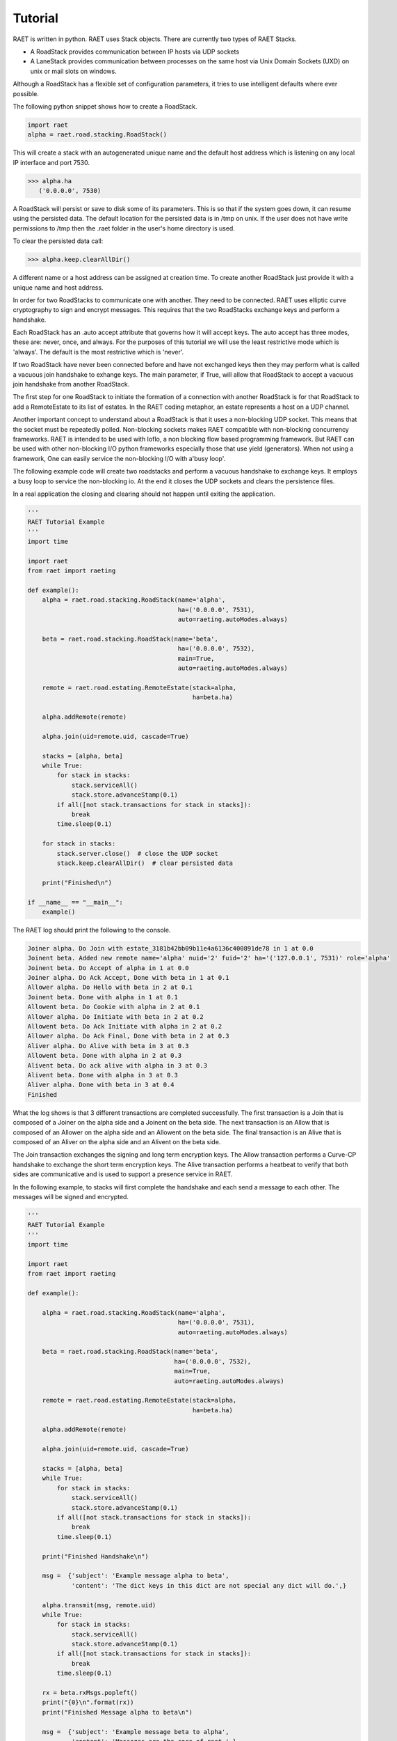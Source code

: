 ==============
Tutorial
==============

RAET is written in python. RAET uses Stack objects.
There are currently two types of RAET Stacks.

- A RoadStack provides communication between IP hosts via UDP sockets
- A LaneStack provides communication between processes on the same host via Unix Domain Sockets (UXD) on unix or mail slots on windows.

Although a RoadStack has a flexible set of configuration parameters,
it tries to use intelligent defaults where ever possible.

The following python snippet shows how to create a RoadStack.

.. code-block:: python

    import raet
    alpha = raet.road.stacking.RoadStack()


This will create a stack with an autogenerated unique name and the default
host address which is listening on any local IP interface and port 7530.

.. code-block:: bash

    >>> alpha.ha
       ('0.0.0.0', 7530)

A RoadStack will persist or save to disk some of its parameters. This is so
that if the system goes down, it can resume using the persisted data.
The default location for the persisted data is in /tmp on unix. If the user
does not have write permissions to /tmp then the .raet folder in the user's home
directory is used.

.. code-block:: python
    >>> alpha.keep.dirpath
       '/Users/username/.raet/keep/alpha'

To clear the persisted data call:

.. code-block:: bash

    >>> alpha.keep.clearAllDir()

A different name or a host address can be assigned at creation time.
To create another RoadStack just provide it with a unique name and host address.

In order for two RoadStacks to communicate one with another. They need to be connected.
RAET uses elliptic curve cryptography to sign and encrypt messages.
This requires that the two RoadStacks exchange keys and perform a handshake.

Each RoadStack has an .auto accept attribute that governs how it will accept keys.
The auto accept has three modes, these are: never, once, and always. For the
purposes of this tutorial we will use the least restrictive mode which is 'always'.
The default is the most restrictive which is 'never'.

If two RoadStack have never been connected before and have not exchanged keys then
they may perform what is called a vacuous join handshake to exhange keys. The main
parameter, if True, will allow that RoadStack to accept a vacuous join handshake
from another RoadStack.

The first step for one RoadStack to initiate the formation of a connection with
another RoadStack is for that RoadStack to add a RemoteEstate to its list of estates.
In the RAET coding metaphor, an estate represents a host on a UDP channel.

Another important concept to understand about a RoadStack is that it uses a
non-blocking UDP socket. This means that the socket must be repeatedly polled.
Non-blocking sockets makes RAET compatible with non-blocking concurrency frameworks.
RAET is  intended to be used with Ioflo, a non blocking flow based programming framework.
But RAET can be used with other non-blocking I/O python frameworks especially those
that use yield (generators).  When not using a framework, One can easily service
the non-blocking I/O with a'busy loop'.

The following example code will create two roadstacks and perform a vacuous handshake
to exchange keys. It employs a busy loop to service the non-blocking io. At the
end it closes the UDP sockets and clears the persistence files.

In a real application the closing and clearing should not happen until exiting
the application.

.. code-block:: python

    '''
    RAET Tutorial Example
    '''
    import time

    import raet
    from raet import raeting

    def example():
        alpha = raet.road.stacking.RoadStack(name='alpha',
                                             ha=('0.0.0.0', 7531),
                                             auto=raeting.autoModes.always)

        beta = raet.road.stacking.RoadStack(name='beta',
                                             ha=('0.0.0.0', 7532),
                                             main=True,
                                             auto=raeting.autoModes.always)

        remote = raet.road.estating.RemoteEstate(stack=alpha,
                                                 ha=beta.ha)

        alpha.addRemote(remote)

        alpha.join(uid=remote.uid, cascade=True)

        stacks = [alpha, beta]
        while True:
            for stack in stacks:
                stack.serviceAll()
                stack.store.advanceStamp(0.1)
            if all([not stack.transactions for stack in stacks]):
                break
            time.sleep(0.1)

        for stack in stacks:
            stack.server.close()  # close the UDP socket
            stack.keep.clearAllDir()  # clear persisted data

        print("Finished\n")

    if __name__ == "__main__":
        example()


The RAET log should print the following to the console.

.. code-block::

    Joiner alpha. Do Join with estate_3181b42bb09b11e4a6136c400891de78 in 1 at 0.0
    Joinent beta. Added new remote name='alpha' nuid='2' fuid='2' ha='('127.0.0.1', 7531)' role='alpha'
    Joinent beta. Do Accept of alpha in 1 at 0.0
    Joiner alpha. Do Ack Accept, Done with beta in 1 at 0.1
    Allower alpha. Do Hello with beta in 2 at 0.1
    Joinent beta. Done with alpha in 1 at 0.1
    Allowent beta. Do Cookie with alpha in 2 at 0.1
    Allower alpha. Do Initiate with beta in 2 at 0.2
    Allowent beta. Do Ack Initiate with alpha in 2 at 0.2
    Allower alpha. Do Ack Final, Done with beta in 2 at 0.3
    Aliver alpha. Do Alive with beta in 3 at 0.3
    Allowent beta. Done with alpha in 2 at 0.3
    Alivent beta. Do ack alive with alpha in 3 at 0.3
    Alivent beta. Done with alpha in 3 at 0.3
    Aliver alpha. Done with beta in 3 at 0.4
    Finished

What the log shows is that 3 different transactions are completed successfully.
The first transaction is a Join that is composed of a Joiner on the alpha side and
a Joinent on the beta side. The next transaction is an Allow that is composed of
an Allower on the alpha side and an Allowent on the beta side. The final transaction
is an Alive that is composed of an Aliver on the alpha side and an Alivent on the
beta side.

The Join transaction exchanges the signing and long term encryption keys. The
Allow transaction performs a Curve-CP handshake to exchange the short term encryption
keys. The Alive transaction performs a heatbeat to verify that both sides are
communicative and is used to support a presence service in RAET.

In the following example, to stacks will first complete the handshake and each
send a message to each other. The messages will be signed and encrypted.

.. code-block:: python

    '''
    RAET Tutorial Example
    '''
    import time

    import raet
    from raet import raeting

    def example():

        alpha = raet.road.stacking.RoadStack(name='alpha',
                                             ha=('0.0.0.0', 7531),
                                             auto=raeting.autoModes.always)

        beta = raet.road.stacking.RoadStack(name='beta',
                                            ha=('0.0.0.0', 7532),
                                            main=True,
                                            auto=raeting.autoModes.always)

        remote = raet.road.estating.RemoteEstate(stack=alpha,
                                                 ha=beta.ha)

        alpha.addRemote(remote)

        alpha.join(uid=remote.uid, cascade=True)

        stacks = [alpha, beta]
        while True:
            for stack in stacks:
                stack.serviceAll()
                stack.store.advanceStamp(0.1)
            if all([not stack.transactions for stack in stacks]):
                break
            time.sleep(0.1)

        print("Finished Handshake\n")

        msg =  {'subject': 'Example message alpha to beta',
                'content': 'The dict keys in this dict are not special any dict will do.',}

        alpha.transmit(msg, remote.uid)
        while True:
            for stack in stacks:
                stack.serviceAll()
                stack.store.advanceStamp(0.1)
            if all([not stack.transactions for stack in stacks]):
                break
            time.sleep(0.1)

        rx = beta.rxMsgs.popleft()
        print("{0}\n".format(rx))
        print("Finished Message alpha to beta\n")

        msg =  {'subject': 'Example message beta to alpha',
                'content': 'Messages are the core of raet.',}

        beta.transmit(msg, remote.uid)
        while True:
            for stack in stacks:
                stack.serviceAll()
                stack.store.advanceStamp(0.1)
            if all([not stack.transactions for stack in stacks]):
                break
            time.sleep(0.1)

        rx = alpha.rxMsgs.popleft()
        print("{0}\n".format(rx))
        print("Finished Message beta to alpha\n")

        for stack in stacks:
            stack.server.close()  # close the UDP socket
            stack.keep.clearAllDir()  # clear persisted data

        print("Finished\n")

    if __name__ == "__main__":
        example()

The RAET log should print the following to the console.

.. code-block::

    Joiner alpha. Do Join with estate_d68ca540b0a011e4ba4e6c400891de78 in 1 at 0.0
    Joinent beta. Added new remote name='alpha' nuid='2' fuid='2' ha='('127.0.0.1', 7531)' role='alpha'
    Joinent beta. Do Accept of alpha in 1 at 0.0
    Joiner alpha. Do Ack Accept, Done with beta in 1 at 0.1
    Allower alpha. Do Hello with beta in 2 at 0.1
    Joinent beta. Done with alpha in 1 at 0.1
    Allowent beta. Do Cookie with alpha in 2 at 0.1
    Allower alpha. Do Initiate with beta in 2 at 0.2
    Allowent beta. Do Ack Initiate with alpha in 2 at 0.2
    Allower alpha. Do Ack Final, Done with beta in 2 at 0.3
    Aliver alpha. Do Alive with beta in 3 at 0.3
    Allowent beta. Done with alpha in 2 at 0.3
    Alivent beta. Do ack alive with alpha in 3 at 0.3
    Alivent beta. Done with alpha in 3 at 0.3
    Aliver alpha. Done with beta in 3 at 0.4
    Finished Handshake

    Messenger alpha. Do Message Segment 0 with beta in 4 at 0.5
    Messengent beta. Do Ack Done Message on Segment 0 with alpha in 4 at 0.5
    Messengent beta. Complete with alpha in 4 at 0.5
    Messenger alpha. Done with beta in 4 at 0.6
    ({u'content': u'The dict keys in this dict are not special any dict will do.', u'subject': u'Example message alpha to beta'}, u'alpha')

    Finished Message alpha to beta

    Messenger beta. Do Message Segment 0 with alpha in 1 at 0.7
    Messengent alpha. Do Ack Done Message on Segment 0 with beta in 1 at 0.8
    Messengent alpha. Complete with beta in 1 at 0.8
    Messenger beta. Done with alpha in 1 at 0.8
    ({u'content': u'Messages are the core of raet.', u'subject': u'Example message beta to alpha'}, u'beta')

    Finished Message beta to alpha

    Finished


